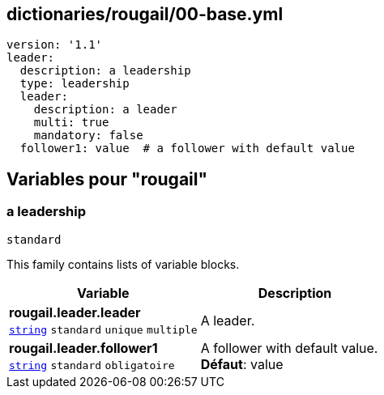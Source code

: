 == dictionaries/rougail/00-base.yml

[,yaml]
----
version: '1.1'
leader:
  description: a leadership
  type: leadership
  leader:
    description: a leader
    multi: true
    mandatory: false
  follower1: value  # a follower with default value
----
== Variables pour "rougail"

=== a leadership

`standard`


This family contains lists of variable blocks.

[cols="110a,110a",options="header"]
|====
| Variable                                                                                                     | Description                                                                                                  
| 
**rougail.leader.leader** +
`https://rougail.readthedocs.io/en/latest/variable.html#variables-types[string]` `standard` `unique` `multiple`                                                                                                              | 
A leader.                                                                                                              
| 
**rougail.leader.follower1** +
`https://rougail.readthedocs.io/en/latest/variable.html#variables-types[string]` `standard` `obligatoire`                                                                                                              | 
A follower with default value. +
**Défaut**: value                                                                                                              
|====


